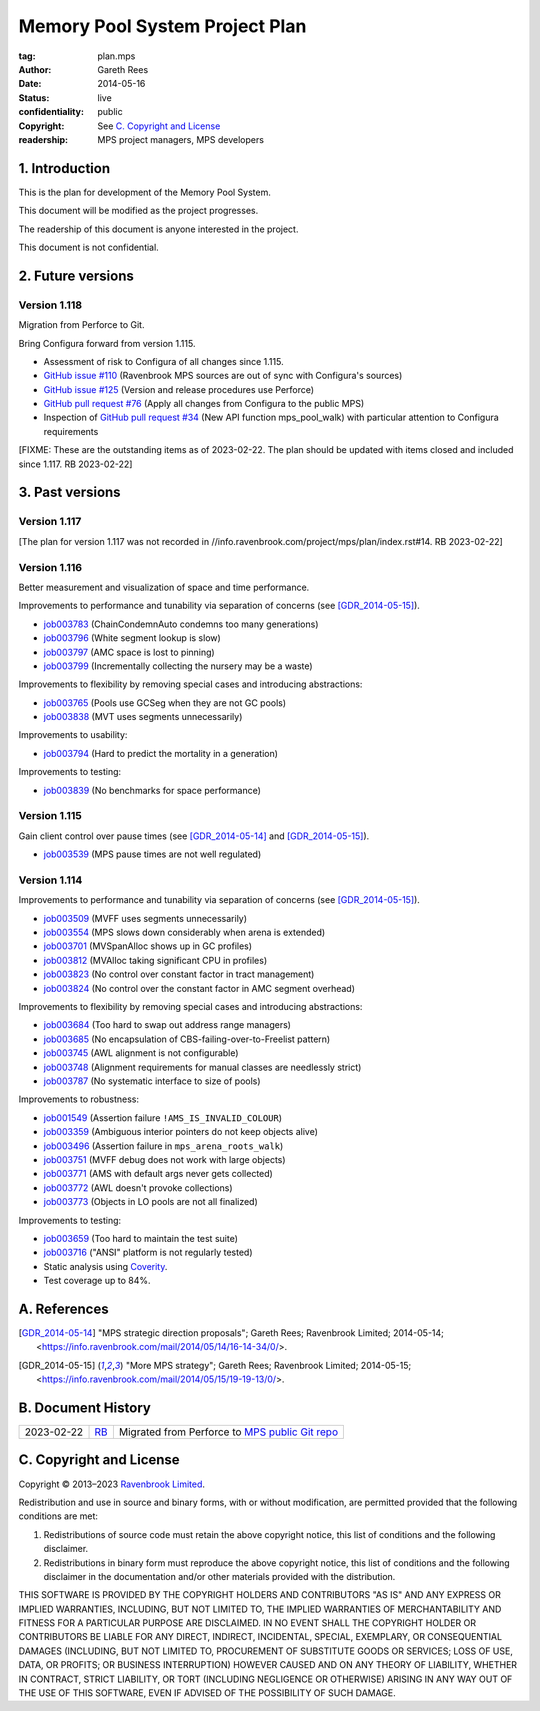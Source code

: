 .. mode: -*- rst -*-

===============================
Memory Pool System Project Plan
===============================

:tag: plan.mps
:Author: Gareth Rees
:Date: 2014-05-16
:Status: live
:confidentiality: public
:copyright: See `C. Copyright and License`_
:readership: MPS project managers, MPS developers


1. Introduction
---------------

This is the plan for development of the Memory Pool System.

This document will be modified as the project progresses.

The readership of this document is anyone interested in the project.

This document is not confidential.


2. Future versions
------------------

Version 1.118
.............

Migration from Perforce to Git.

Bring Configura forward from version 1.115.

* Assessment of risk to Configura of all changes since 1.115.

* `GitHub issue #110 <https://github.com/Ravenbrook/mps/issues/110>`_
  (Ravenbrook MPS sources are out of sync with Configura's sources)

* `GitHub issue #125 <https://github.com/Ravenbrook/mps/issues/125>`_
  (Version and release procedures use Perforce)

* `GitHub pull request #76 <https://github.com/Ravenbrook/mps/pull/76>`_
  (Apply all changes from Configura to the public MPS)

* Inspection of `GitHub pull request #34
  <https://github.com/Ravenbrook/mps/pull/34>`_ (New API function
  mps_pool_walk) with particular attention to Configura requirements

[FIXME: These are the outstanding items as of 2023-02-22.  The plan
should be updated with items closed and included since 1.117.  RB
2023-02-22]


3. Past versions
----------------

Version 1.117
.............

[The plan for version 1.117 was not recorded in
//info.ravenbrook.com/project/mps/plan/index.rst#14.  RB 2023-02-22]


Version 1.116
.............

Better measurement and visualization of space and time performance.

Improvements to performance and tunability via separation of concerns
(see [GDR_2014-05-15]_).

* job003783_ (ChainCondemnAuto condemns too many generations)
* job003796_ (White segment lookup is slow)
* job003797_ (AMC space is lost to pinning)
* job003799_ (Incrementally collecting the nursery may be a waste)

.. _job003783: https://www.ravenbrook.com/project/mps/issue/job003783/
.. _job003796: https://www.ravenbrook.com/project/mps/issue/job003796/
.. _job003797: https://www.ravenbrook.com/project/mps/issue/job003797/
.. _job003799: https://www.ravenbrook.com/project/mps/issue/job003799/

Improvements to flexibility by removing special cases and
introducing abstractions:

* job003765_ (Pools use GCSeg when they are not GC pools)
* job003838_ (MVT uses segments unnecessarily)

.. _job003765: https://www.ravenbrook.com/project/mps/issue/job003765/
.. _job003838: https://www.ravenbrook.com/project/mps/issue/job003838/

Improvements to usability:

* job003794_ (Hard to predict the mortality in a generation)

.. _job003794: https://www.ravenbrook.com/project/mps/issue/job003794/

Improvements to testing:

* job003839_ (No benchmarks for space performance)

.. _job003839: https://www.ravenbrook.com/project/mps/issue/job003839/


Version 1.115
.............

Gain client control over pause times (see [GDR_2014-05-14]_ and [GDR_2014-05-15]_).

* job003539_ (MPS pause times are not well regulated)

.. _job003539: https://www.ravenbrook.com/project/mps/issue/job003539/


Version 1.114
.............

Improvements to performance and tunability via separation of concerns
(see [GDR_2014-05-15]_).

* job003509_ (MVFF uses segments unnecessarily)
* job003554_ (MPS slows down considerably when arena is extended)
* job003701_ (MVSpanAlloc shows up in GC profiles)
* job003812_ (MVAlloc taking significant CPU in profiles)
* job003823_ (No control over constant factor in tract management)
* job003824_ (No control over the constant factor in AMC segment overhead)

.. _job003509: https://www.ravenbrook.com/project/mps/issue/job003509/
.. _job003554: https://www.ravenbrook.com/project/mps/issue/job003554/
.. _job003701: https://www.ravenbrook.com/project/mps/issue/job003701/
.. _job003812: https://www.ravenbrook.com/project/mps/issue/job003812/
.. _job003823: https://www.ravenbrook.com/project/mps/issue/job003823/
.. _job003824: https://www.ravenbrook.com/project/mps/issue/job003824/

Improvements to flexibility by removing special cases and
introducing abstractions:

* job003684_ (Too hard to swap out address range managers)
* job003685_ (No encapsulation of CBS-failing-over-to-Freelist pattern)
* job003745_ (AWL alignment is not configurable)
* job003748_ (Alignment requirements for manual classes are needlessly strict)
* job003787_ (No systematic interface to size of pools)

.. _job003684: https://www.ravenbrook.com/project/mps/issue/job003684/
.. _job003685: https://www.ravenbrook.com/project/mps/issue/job003685/
.. _job003745: https://www.ravenbrook.com/project/mps/issue/job003745/
.. _job003748: https://www.ravenbrook.com/project/mps/issue/job003748/
.. _job003787: https://www.ravenbrook.com/project/mps/issue/job003787/

Improvements to robustness:

* job001549_ (Assertion failure ``!AMS_IS_INVALID_COLOUR``)
* job003359_ (Ambiguous interior pointers do not keep objects alive)
* job003496_ (Assertion failure in ``mps_arena_roots_walk``)
* job003751_ (MVFF debug does not work with large objects)
* job003771_ (AMS with default args never gets collected)
* job003772_ (AWL doesn't provoke collections)
* job003773_ (Objects in LO pools are not all finalized)

.. _job001549: https://www.ravenbrook.com/project/mps/issue/job001549/
.. _job003359: https://www.ravenbrook.com/project/mps/issue/job003359/
.. _job003496: https://www.ravenbrook.com/project/mps/issue/job003496/
.. _job003751: https://www.ravenbrook.com/project/mps/issue/job003751/
.. _job003771: https://www.ravenbrook.com/project/mps/issue/job003771/
.. _job003772: https://www.ravenbrook.com/project/mps/issue/job003772/
.. _job003773: https://www.ravenbrook.com/project/mps/issue/job003773/

Improvements to testing:

* job003659_ (Too hard to maintain the test suite)
* job003716_ ("ANSI" platform is not regularly tested)
* Static analysis using Coverity_.
* Test coverage up to 84%.

.. _job003659: https://www.ravenbrook.com/project/mps/issue/job003659/
.. _job003716: https://www.ravenbrook.com/project/mps/issue/job003716/
.. _Coverity: http://www.coverity.com/


A. References
-------------

.. [GDR_2014-05-14] "MPS strategic direction proposals"; Gareth Rees;
   Ravenbrook Limited; 2014-05-14;
   <https://info.ravenbrook.com/mail/2014/05/14/16-14-34/0/>.

.. [GDR_2014-05-15] "More MPS strategy"; Gareth Rees;
   Ravenbrook Limited; 2014-05-15;
   <https://info.ravenbrook.com/mail/2014/05/15/19-19-13/0/>.


B. Document History
-------------------

==========  =====  ==================================================
2023-02-22  RB_    Migrated from Perforce to `MPS public Git repo`_
==========  =====  ==================================================

.. _RB: mailto:rb@ravenbrook.com

.. _MPS public Git repo: https://github.com/Ravenbrook/mps


C. Copyright and License
------------------------

Copyright © 2013–2023 `Ravenbrook Limited <https://www.ravenbrook.com/>`_.

Redistribution and use in source and binary forms, with or without
modification, are permitted provided that the following conditions are
met:

1. Redistributions of source code must retain the above copyright
   notice, this list of conditions and the following disclaimer.

2. Redistributions in binary form must reproduce the above copyright
   notice, this list of conditions and the following disclaimer in the
   documentation and/or other materials provided with the distribution.

THIS SOFTWARE IS PROVIDED BY THE COPYRIGHT HOLDERS AND CONTRIBUTORS
"AS IS" AND ANY EXPRESS OR IMPLIED WARRANTIES, INCLUDING, BUT NOT
LIMITED TO, THE IMPLIED WARRANTIES OF MERCHANTABILITY AND FITNESS FOR
A PARTICULAR PURPOSE ARE DISCLAIMED. IN NO EVENT SHALL THE COPYRIGHT
HOLDER OR CONTRIBUTORS BE LIABLE FOR ANY DIRECT, INDIRECT, INCIDENTAL,
SPECIAL, EXEMPLARY, OR CONSEQUENTIAL DAMAGES (INCLUDING, BUT NOT
LIMITED TO, PROCUREMENT OF SUBSTITUTE GOODS OR SERVICES; LOSS OF USE,
DATA, OR PROFITS; OR BUSINESS INTERRUPTION) HOWEVER CAUSED AND ON ANY
THEORY OF LIABILITY, WHETHER IN CONTRACT, STRICT LIABILITY, OR TORT
(INCLUDING NEGLIGENCE OR OTHERWISE) ARISING IN ANY WAY OUT OF THE USE
OF THIS SOFTWARE, EVEN IF ADVISED OF THE POSSIBILITY OF SUCH DAMAGE.


.. end

